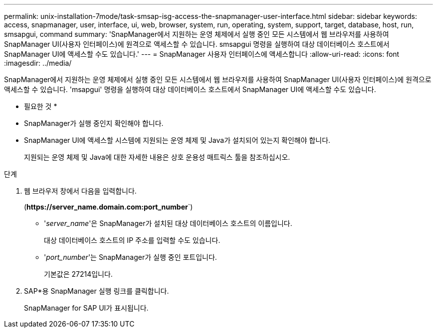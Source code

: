 ---
permalink: unix-installation-7mode/task-smsap-isg-access-the-snapmanager-user-interface.html 
sidebar: sidebar 
keywords: access, snapmanager, user, interface, ui, web, browser, system, run, operating, system, support, target, database, host, run, smsapgui, command 
summary: 'SnapManager에서 지원하는 운영 체제에서 실행 중인 모든 시스템에서 웹 브라우저를 사용하여 SnapManager UI(사용자 인터페이스)에 원격으로 액세스할 수 있습니다. smsapgui 명령을 실행하여 대상 데이터베이스 호스트에서 SnapManager UI에 액세스할 수도 있습니다.' 
---
= SnapManager 사용자 인터페이스에 액세스합니다
:allow-uri-read: 
:icons: font
:imagesdir: ../media/


[role="lead"]
SnapManager에서 지원하는 운영 체제에서 실행 중인 모든 시스템에서 웹 브라우저를 사용하여 SnapManager UI(사용자 인터페이스)에 원격으로 액세스할 수 있습니다. 'msapgui' 명령을 실행하여 대상 데이터베이스 호스트에서 SnapManager UI에 액세스할 수도 있습니다.

* 필요한 것 *

* SnapManager가 실행 중인지 확인해야 합니다.
* SnapManager UI에 액세스할 시스템에 지원되는 운영 체제 및 Java가 설치되어 있는지 확인해야 합니다.
+
지원되는 운영 체제 및 Java에 대한 자세한 내용은 상호 운용성 매트릭스 툴을 참조하십시오.



.단계
. 웹 브라우저 창에서 다음을 입력합니다.
+
(*\https://server_name.domain.com:port_number*`)

+
** '_server_name_'은 SnapManager가 설치된 대상 데이터베이스 호스트의 이름입니다.


+
대상 데이터베이스 호스트의 IP 주소를 입력할 수도 있습니다.

+
** '_port_number_'는 SnapManager가 실행 중인 포트입니다.
+
기본값은 27214입니다.



. SAP*용 SnapManager 실행 링크를 클릭합니다.
+
SnapManager for SAP UI가 표시됩니다.


